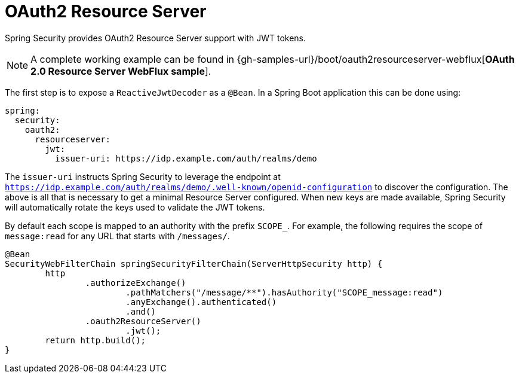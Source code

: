 [[webflux-oauth2-resource-server]]
= OAuth2 Resource Server

Spring Security provides OAuth2 Resource Server support with JWT tokens.


[NOTE]
====
A complete working example can be found in {gh-samples-url}/boot/oauth2resourceserver-webflux[*OAuth 2.0 Resource Server WebFlux sample*].
====

The first step is to expose a `ReactiveJwtDecoder` as a `@Bean`.
In a Spring Boot application this can be done using:

[source,yml]
----
spring:
  security:
    oauth2:
      resourceserver:
        jwt:
          issuer-uri: https://idp.example.com/auth/realms/demo
----

The `issuer-uri` instructs Spring Security to leverage the endpoint at `https://idp.example.com/auth/realms/demo/.well-known/openid-configuration` to discover the configuration.
The above is all that is necessary to get a minimal Resource Server configured.
When new keys are made available, Spring Security will automatically rotate the keys used to validate the JWT tokens.

By default each scope is mapped to an authority with the prefix `SCOPE_`.
For example, the following requires the scope of `message:read` for any URL that starts with `/messages/`.

[source,java]
----
@Bean
SecurityWebFilterChain springSecurityFilterChain(ServerHttpSecurity http) {
	http
		.authorizeExchange()
			.pathMatchers("/message/**").hasAuthority("SCOPE_message:read")
			.anyExchange().authenticated()
			.and()
		.oauth2ResourceServer()
			.jwt();
	return http.build();
}
----



